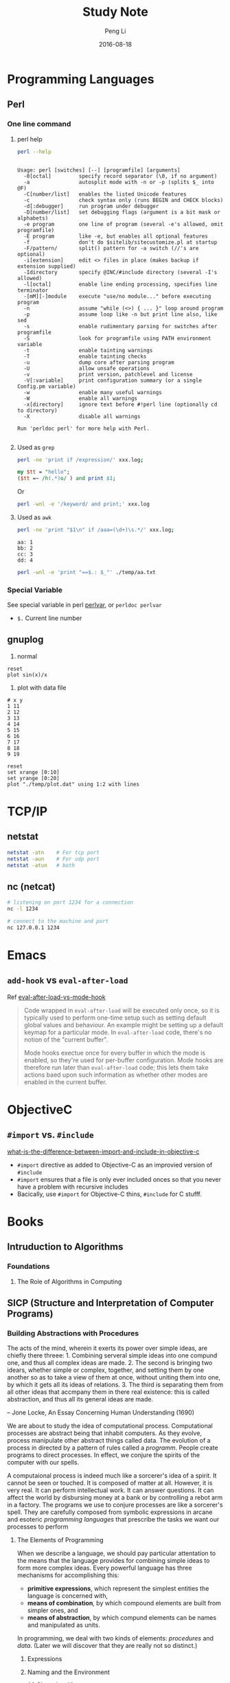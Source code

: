 #+TITLE: Study Note
#+AUTHOR: Peng Li
#+EMAIL: seudut@gmail.com
#+DATE: 2016-08-18

* Programming Languages
** Perl 
*** One line command
**** perl help
#+BEGIN_SRC sh :exports both :results output replace
  perl --help
#+END_SRC

#+RESULTS:
#+begin_example

Usage: perl [switches] [--] [programfile] [arguments]
  -0[octal]         specify record separator (\0, if no argument)
  -a                autosplit mode with -n or -p (splits $_ into @F)
  -C[number/list]   enables the listed Unicode features
  -c                check syntax only (runs BEGIN and CHECK blocks)
  -d[:debugger]     run program under debugger
  -D[number/list]   set debugging flags (argument is a bit mask or alphabets)
  -e program        one line of program (several -e's allowed, omit programfile)
  -E program        like -e, but enables all optional features
  -f                don't do $sitelib/sitecustomize.pl at startup
  -F/pattern/       split() pattern for -a switch (//'s are optional)
  -i[extension]     edit <> files in place (makes backup if extension supplied)
  -Idirectory       specify @INC/#include directory (several -I's allowed)
  -l[octal]         enable line ending processing, specifies line terminator
  -[mM][-]module    execute "use/no module..." before executing program
  -n                assume "while (<>) { ... }" loop around program
  -p                assume loop like -n but print line also, like sed
  -s                enable rudimentary parsing for switches after programfile
  -S                look for programfile using PATH environment variable
  -t                enable tainting warnings
  -T                enable tainting checks
  -u                dump core after parsing program
  -U                allow unsafe operations
  -v                print version, patchlevel and license
  -V[:variable]     print configuration summary (or a single Config.pm variable)
  -w                enable many useful warnings
  -W                enable all warnings
  -x[directory]     ignore text before #!perl line (optionally cd to directory)
  -X                disable all warnings
  
Run 'perldoc perl' for more help with Perl.

#+end_example

**** Used as =grep=
#+BEGIN_SRC sh
  perl -ne 'print if /expression/' xxx.log;
#+END_SRC

#+BEGIN_SRC perl :results output replace
  my $tt = "hello";
  ($tt =~ /h(.*)o/ ) and print $1;
#+END_SRC

#+RESULTS:
: ell

Or 
#+BEGIN_SRC sh
  perl -wnl -e '/keyword/ and print;' xxx.log
#+END_SRC

**** Used as =awk=
#+BEGIN_SRC sh
  perl -ne 'print "$1\n" if /aaa=(\d+)\s.*/' xxx.log;
#+END_SRC

#+BEGIN_SRC fundamental :tangle ./temp/aa.txt
  aa: 1
  bb: 2
  cc: 3
  dd: 4
#+END_SRC

#+BEGIN_SRC sh :results output replace
  perl -wnl -e 'print "==$.: $_"' ./temp/aa.txt
#+END_SRC

#+RESULTS:
: ==1: 
: ==2: aa: 1
: ==3: bb: 2
: ==4: cc: 3
: ==5: dd: 4

*** Special Variable
See special variable in perl [[http://perldoc.perl.org/perlvar.html][perlvar]], or =perldoc perlvar=
- =$.= Current line number

** gnuplog

1. normal
#+BEGIN_SRC gnuplot :exports code :file ./temp/sin.png
  reset
  plot sin(x)/x
#+END_SRC

#+RESULTS:
[[file:./temp/sin.png]]

2. plot with data file
#+BEGIN_SRC fundamental :tangle ./temp/plot.dat 
  # x y
  1 11
  2 12
  3 13
  4 14
  5 15
  6 16
  7 17
  8 18
  9 19
#+END_SRC

#+BEGIN_SRC gnuplot :file ./temp/ll.png
  reset
  set xrange [0:10]
  set yrange [0:20]
  plot "./temp/plot.dat" using 1:2 with lines
#+END_SRC

#+RESULTS:
[[file:./temp/ll.png]]

* TCP/IP
** netstat
#+BEGIN_SRC sh :results output replace
  netstat -atn    # For tcp port
  netstat -aun    # For udp port
  netstat -atun   # both
#+END_SRC

** nc (netcat)
#+BEGIN_SRC sh :results output replace
  # listening on port 1234 for a connection
  nc -l 1234

  # connect to the machine and port
  nc 127.0.0.1 1234
#+END_SRC

* Emacs
** =add-hook= vs =eval-after-load=
Ref [[http://stackoverflow.com/questions/2736087/eval-after-load-vs-mode-hook][eval-after-load-vs-mode-hook]]
#+BEGIN_QUOTE
Code wrapped in =eval-after-load= will be executed only once, so it is typically used to perform
one-time setup such as setting default global values and behaviour. An example might be setting
up a default keymap for a particular mode. In =eval-after-load= code, there's no notion of the 
"current buffer".

Mode hooks exectue once for every buffer in which the mode is enabled, so they're used for per-buffer
configuration. Mode hooks are therefore run later than =eval-after-load= code; this lets them take 
actions baed upon such information as whether other modes are enabled in the current buffer.
#+END_QUOTE

* ObjectiveC
** =#import= vs. =#include=
[[http://stackoverflow.com/questions/439662/what-is-the-difference-between-import-and-include-in-objective-c][what-is-the-difference-between-import-and-include-in-objective-c]]
- =#import= directive as added to Objective-C as an improvied version of =#include=
- =#import= ensures that a file is only ever included onces so that you never have a problem with recursive includes
- Bacically, use =#import= for Objective-C thins, =#include= for C stufff.


* Books
** Intruduction to Algorithms 
*** Foundations
**** The Role of Algorithms in Computing
** SICP (Structure and Interpretation of Computer Programs)
*** Building Abstractions with Procedures

The acts of the mind, wherein it exerts its power over simple ideas, are chiefly there threee: 1.
Combining serveral simple ideas into one compund one, and thus all complex ideas are made. 2. The
second is bringing two idears, whether simple or complex, together, and setting them by one another
so as to take a view of them at once, without uniting them into one, by which it gets all its ideas
of relations. 3. The third is separating them from all other ideas that accmpany them in there real
existence: this is called abstraction, and thus all its general ideas are made.

-- Jone Locke, An Essay Concerning Human Understanding (1690)

We are about to study the idea of computational process. Computational processes are abstract being
that inhabit computers. As they evolve, process manipulate other abstract things called data.
The evolution of a process in directed by a pattern of rules called a /programm/. People create
programs to direct processes. In effect, we conjure the spirits of the computer with our spells.

    A computaional process is indeed much like a sorcerer's idea of a spirit. It cannot be seen or
touched. It is composed of matter at all. However, it is very real. It can perform intellectual work.
It can answer questions. It can affect the world by disbursing money at a bank or by controlling 
a rebot arm in a factory. The programs we use to conjure processes are like a sorcerer's spell.
They are carefully composed from symbolic expressions in arcane and esoteric /programming languages/
that prescribe the tasks we want our processes to perform

**** The Elements of Programming

When we describe a language, we should pay particular attentation to the means that the language
provides for combining simple ideas to form more complex ideas. Every powerful language has three
mechanisms for accomplishing this:

- *primitive expressions*, which represent the simplest entities the language is concerned with,
- *means of combination*, by which compound elements are built from simpler ones, and
- *means of abstraction*, by which compund elements can be names and manipulated as units.

In programming, we deal with two kinds of elements: /procedures/ and /data/. (Later we will discover
that they are really not so distinct.)

***** Expressions

***** Naming and the Environment

#+BEGIN_SRC scheme
  (define size 2)
#+END_SRC

***** Evaluating Combinations
To evaluate a combination, do the follow:
- Evaluate the subexpressions of the combination.
- Apply the procedure that is the value of the leftmost subexpression (the operator) to the
  values of the other subexpressions (the operands).

***** Compound Procedures

We have identified in Lisp some of the elements that must appear in any powerful programming
language:

- Numbers and arithmetic operations are primitive data and procedures.
- Nesting of combinations provides a means of combining operations..
- Definitions that associate names with values provide a limited means of abstraction.

The general form of a *procedure definition* is 
#+BEGIN_SRC scheme
  (define (<name> <formal parameters>)
    <body>)
#+END_SRC

***** The Substitution Model for Procedure Application

To apply a compound procedure to arguments, evaluate the body of the procedure with each formal
parameter replaced by the corresponding argument.

Applicative order versus normal order

***** Conditional Expressions and Predicates
 
=cond= , which stands for "conditional"
#+BEGIN_SRC scheme
  (cond (<p1> <e1>)
        (<p2> <e1>)
        ...
        (<pn> <en>))
#+END_SRC

consisting of the symbol =cond= followed by parenthesized pais of expressions =(<p> <e>)=
called /clauses/. The first expression in each pair is a /predicate/-that is, and expression
whose value is interpreted as either true or false.

=else=, is a special symbol that can be used in place of =<p>= in the final clause of a =cond=
#+BEGIN_SRC scheme
  (define (abs x)
    (cond ((<x 0) (-x))
          (else x)))
#+END_SRC

=if=
#+BEGIN_SRC scheme
  (if <predicate> <consequent> <alternative>)
#+END_SRC

- =and=, =or=, =not=
#+BEGIN_SRC scheme
  (and <e1> ... <en>)

  (or <e1> ... <en>)

  (not <e>)
#+END_SRC

****** Exercise
- 1.2
#+BEGIN_SRC scheme
  (/ (+ 5
        4
        (- 2
           (- 3
              (+ 6
                 (/ 4 5)))))
     (* 3
        (- 6 2)
        (- 2 7)))
#+END_SRC

- 1.3
#+BEGIN_SRC racket
  (define (sum-two-larger a b c)
    (cond ((and (> a b) (> c b)) (+ a c))
          ((and (> c a) (> b a)) (+ c b))
          ((and (> a c) (> b c)) (+ a b))))
  ;; test
  (sum-two-larger 1 2 3)
  (sum-two-larger 7 3 5)

  ;; another way
  (define (minimal-of-two a b)
    (if (> a b)
        b
        a))

  (define (sum-two-larger-2 a b c)
    (-  (+ a b c) (minimal-of-two a (minimal-of-two b c))))

  (sum-two-larger-2 1 2 3)
#+END_SRC

***** Example: Square Roots by Newton's Method

***** Procedures as Black-Box Abstractions

- Local Name

- Internal definitions and block structure


**** Procedures and the Processes They Generate   

***** 1.2.1 Linear Recursion and Iteration
sample, factorial function of n!

***** 1.2.2 Tree Recursion
Fibonacci number

***** 1.2.3 Orders of Grouth

***** 1.2.4 Exponentiation
b^3

***** 1.2.5. Greatest Common Divisior

***** 1.2.6 Example: Testing for Primality
- Fermat test
Fermat's Little Theorem:

**** Formulating Abstractions with Higher-Order Procedures

Procedures that manipulate procedures are called /higher-order procedures/. 

***** 1.3.1 Procedures as Arguments
#+BEGIN_SRC scheme
  (define (inc n) (+ n 1))
  (define (cube a) (* a a a))
  (define (sum-cubes a b)
    (+ cube a inc b))

  (sum-cubes 1 10)
#+END_SRC

***** 1.3.2 Constructing Procedures Using lambda
#+BEGIN_SRC scheme
  (lambda (<formal-parameters>) <body>)
#+END_SRC

In general, =lambda= is used to create procedures in the same way as =define= except that no
name is specified for the procedure

Like any expression that has a procedure as its values. a =lambda= expression can be used as 
the operator in a combination such as
#+BEGIN_SRC scheme
  ((lambda (x y z) (+ x y (square z)))
   1 2 3)

  12
#+END_SRC

Useing =let= to create local variable
#+BEGIN_SRC scheme
  (let ((<var1> <exp1>)
        (<var2> <exp2>)
        ...
        (<varn> <expn>))
    <body>)
#+END_SRC

***** 1.3.3 Procedures as General Methods

***** 1.3.4 Procedures as Returned Values
Sample
#+BEGIN_SRC scheme
  (define (average-damp f)
    (lambda (x) (average x (f x))))

  ((average-damp square) 10)
  55
#+END_SRC

*** Building Abstractions with Data
#+BEGIN_SRC scheme
  (define a 3)
  a
#+END_SRC

#+RESULTS:
: 3

